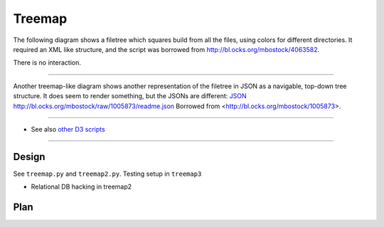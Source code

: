 Treemap
=======

The following diagram shows a filetree which squares build from all the files, using colors for different directories.
It required an XML like structure, and the script was borrowed from http://bl.ocks.org/mbostock/4063582.

There is no interaction.

.. raw:: html

        <iframe src="treemap/1.html" marginwidth="0" marginheight="0" scrolling="no"></iframe>

----

Another treemap-like diagram shows another representation of the filetree in JSON as a navigable, top-down tree structure.
It does seem to render something, but the JSONs are different:
`JSON </project-treemap.json>`_
http://bl.ocks.org/mbostock/raw/1005873/readme.json
Borrowed from <http://bl.ocks.org/mbostock/1005873>.

.. raw:: html

        <iframe src="treemap/2.html" marginwidth="0" marginheight="0" scrolling="no"></iframe>

----

- See also `other D3 scripts <d3.rst>`_

-----

Design
------
See ``treemap.py`` and ``treemap2.py``.
Testing setup in ``treemap3``

- Relational DB hacking in treemap2

Plan
----

